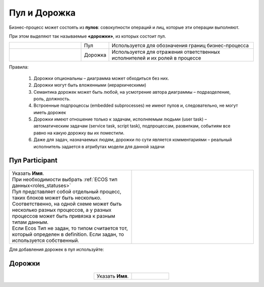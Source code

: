 Пул и Дорожка
==============

 .. image:: _static/pool_1.png
       :align: center 
       :width: 600


Бизнес-процесс может состоять из **пулов**: совокупности операций и лиц, которые эти операции выполняют.

При этом выделяют так называемые **«дорожки»**, из которых состоит пул. 

.. list-table::
      :widths: 30 10 60
      :align: center 
      :class: tight-table 
      
      * - 

            .. image:: _static/pool_2.png
                :align: center 
                :width: 600

        - Пул
        - Используется для обозначения границ бизнес-процесса

      * - 

            .. image:: _static/pool_3.png
                :align: center 
                :width: 600

        - Дорожка
        - Используется для отражения ответственных исполнителей и их ролей в процессе


Правила:

      1.	Дорожки опциональны – диаграмма может обходиться без них.
      2.	Дорожки могут быть вложенными (иерархическими)
      3.	Семантика дорожек может быть любой, на усмотрение автора диаграммы – подразделение, роль, должность.
      4.	Встроенные подпроцессы (embedded subprocesses) не имеют пулов и, следовательно, не могут иметь дорожек
      5.	Дорожки имеют отношение только к задачам, исполняемым людьми (user task) – автоматическим задачам (service task, script task), подпроцессам, развилкам, событиям все равно на какую дорожку вы их поместили.
      6.	Даже для задач, назначаемых людям, дорожки по сути является комментариями – реальный исполнитель задается в атрибутах модели для данной задачи

Пул Participant
------------------

 .. image:: _static/pool_4.png
       :align: center 
       :width: 600


.. list-table::
      :widths: 5 5
      :class: tight-table 

      * - | Указать **Имя**.
          | При необходимости выбрать :ref:`ECOS тип данных<roles_statuses>`
          | Пул представляет собой отдельный процесс, таких блоков может быть несколько.
          | Соответственно, на одной схеме может быть несколько разных процессов, а у разных процессов может быть привязка к разным типам данным.
          | Если Ecos Тип не задан, то типом считается тот, который определен в definition. Если задан, то используется собственный.
        - 
               .. image:: _static/pool_5.png
                :width: 300
                :align: center

Для добавления дорожек в пул используйте:

 .. image:: _static/pool_6.png
       :align: center 
       :width: 50

Дорожки
-------


 .. image:: _static/pool_7.png
       :align: center 
       :width: 600


.. list-table::
      :widths: 5 5
      :align: center 
      :class: tight-table 

      * - | Указать **Имя**.
        - 
               .. image:: _static/pool_8.png
                :width: 300
                :align: center